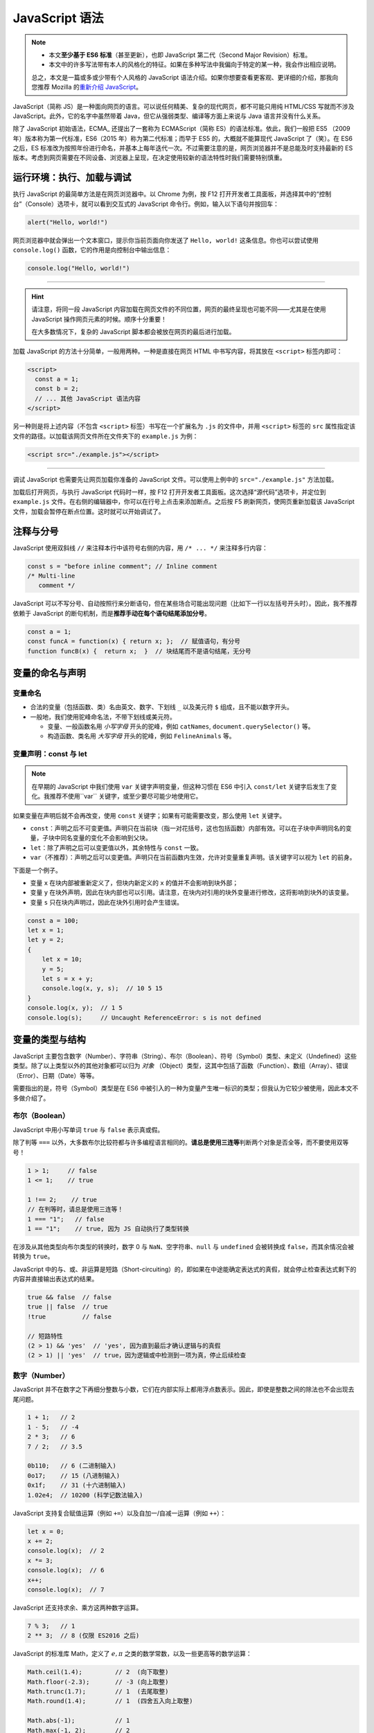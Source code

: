 JavaScript 语法
====================

.. note::

   * 本文\ **至少基于 ES6 标准**\ （甚至更新），也即 JavaScript 第二代（Second Major Revision）标准。
   * 本文中的许多写法带有本人的风格化的特征。如果在多种写法中我偏向于特定的某一种，我会作出相应说明。

   总之，本文是一篇或多或少带有个人风格的 JavaScript 语法介绍。如果你想要查看更客观、更详细的介绍，那我向您推荐 Mozilla 的\ `重新介绍 JavaScript <https://developer.mozilla.org/zh-CN/docs/Web/JavaScript/Language_Overview>`_\ 。


JavaScript（简称 JS）是一种面向网页的语言。可以说任何精美、复杂的现代网页，都不可能只用纯 HTML/CSS 写就而不涉及 JavaScript。此外，它的名字中虽然带着 Java，但它从强弱类型、编译等方面上来说与 Java 语言并没有什么关系。

除了 JavaScript 初始语法，ECMA_ 还提出了一套称为 ECMAScript（简称 ES）的语法标准。依此，我们一般把 ES5 （2009 年）版本称为第一代标准，ES6（2015 年）称为第二代标准；而早于 ES5 的，大概就不能算现代 JavaScript 了（笑）。在 ES6 之后，ES 标准改为按照年份进行命名，并基本上每年迭代一次。不过需要注意的是，网页浏览器并不是总能及时支持最新的 ES 版本。考虑到网页需要在不同设备、浏览器上呈现，在决定使用较新的语法特性时我们需要特别慎重。


运行环境：执行、加载与调试
---------------------------

执行 JavaScript 的最简单方法是在网页浏览器中。以 Chrome 为例，按 F12 打开开发者工具面板，并选择其中的“控制台”（Console）选项卡，就可以看到交互式的 JavaScript 命令行。例如，输入以下语句并按回车：

.. code-block:: javascript

    alert("Hello, world!")

网页浏览器中就会弹出一个文本窗口，提示你当前页面向你发送了 ``Hello, world!`` 这条信息。你也可以尝试使用 ``console.log()`` 函数，它的作用是向控制台中输出信息：

.. code-block:: javascript

    console.log("Hello, world!")

-----

.. hint:: 

    请注意，将同一段 JavaScript 内容加载在网页文件的不同位置，网页的最终呈现也可能不同——尤其是在使用 JavaScript 操作网页元素的时候。顺序十分重要！
    
    在大多数情况下，复杂的 JavaScript 脚本都会被放在网页的最后进行加载。

加载 JavaScript 的方法十分简单，一般用两种。一种是直接在网页 HTML 中书写内容，将其放在 ``<script>`` 标签内即可：

.. code-block:: html

    <script>
      const a = 1;
      const b = 2;
      // ... 其他 JavaScript 语法内容
    </script>

另一种则是将上述内容（不包含 ``<script>`` 标签）书写在一个扩展名为 ``.js`` 的文件中，并用  ``<script>`` 标签的 ``src`` 属性指定该文件的路径。以加载该网页文件所在文件夹下的 ``example.js`` 为例：

.. code-block:: html

    <script src="./example.js"></script>

-----

调试 JavaScript 也需要先让网页加载你准备的 JavaScript 文件。可以使用上例中的 ``src="./example.js"`` 方法加载。

加载后打开网页，与执行 JavaScript 代码时一样，按 F12 打开开发者工具面板。这次选择“源代码”选项卡，并定位到 ``example.js`` 文件。在右侧的编辑器中，你可以在行号上点击来添加断点。之后按 F5 刷新网页，使网页重新加载该 JavaScript 文件，加载会暂停在断点位置。这时就可以开始调试了。


注释与分号
------------

JavaScript 使用双斜线 ``//`` 来注释本行中该符号右侧的内容，用 ``/* ... */`` 来注释多行内容：

.. code-block:: javascript

    const s = "before inline comment"; // Inline comment
    /* Multi-line
       comment */

JavaScript 可以不写分号、自动按照行来分断语句，但在某些场合可能出现问题（比如下一行以左括号开头时）。因此，我不推荐依赖于 JavaScript 的断句机制，而是\ **推荐手动在每个语句结尾添加分号**。

.. code-block:: javascript

    const a = 1;
    const funcA = function(x) { return x; };  // 赋值语句，有分号
    function funcB(x) {  return x;  }  // 块结尾而不是语句结尾，无分号


变量的命名与声明
---------------------

变量命名
^^^^^^^^^^^^^^^

* 合法的变量（包括函数、类）名由英文、数字、下划线 ``_`` 以及美元符 ``$`` 组成，且不能以数字开头。
* 一般地，我们使用驼峰命名法，不带下划线或美元符。
  
  * 变量、一般函数名用 *小写字母* 开头的驼峰，例如 ``catNames``\ , ``document.querySelector()`` 等。
  * 构造函数、类名用 *大写字母* 开头的驼峰，例如 ``FelineAnimals`` 等。

变量声明：const 与 let
^^^^^^^^^^^^^^^^^^^^^^^^

.. note::

    在早期的 JavaScript 中我们使用 ``var`` 关键字声明变量，但这种习惯在 ES6 中引入 ``const/let`` 关键字后发生了变化。我推荐不使用``var`` 关键字，或至少要尽可能少地使用它。

如果变量在声明后就不会再改变，使用 ``const`` 关键字；如果有可能需要改变，那么使用 ``let`` 关键字。

* ``const``\ ：声明之后不可变更值。声明只在当前块（指一对花括号，这也包括函数）内部有效。可以在子块中声明同名的变量，子块中同名变量的变化不会影响到父块。
* ``let``\ ：除了声明之后可以变更值以外，其余特性与 ``const`` 一致。
* ``var``\ （不推荐）：声明之后可以变更值。声明只在当前函数内生效，允许对变量重复声明。该关键字可以视为 ``let`` 的前身。

下面是一个例子。

* 变量 ``x`` 在块内部被重新定义了，但块内新定义的 ``x`` 的值并不会影响到块外部；
* 变量 ``y`` 在块外声明，因此在块内部也可以引用。请注意，在块内对引用的块外变量进行修改，这将影响到块外的该变量。
* 变量 ``s`` 只在块内声明过，因此在块外引用时会产生错误。

.. code-block:: javascript

    const a = 100;
    let x = 1;
    let y = 2;
    {
        let x = 10;
        y = 5;
        let s = x + y;
        console.log(x, y, s);  // 10 5 15    
    }
    console.log(x, y);  // 1 5
    console.log(s);     // Uncaught ReferenceError: s is not defined

变量的类型与结构
--------------------

JavaScript 主要包含数字（Number）、字符串（String）、布尔（Boolean）、符号（Symbol）类型、未定义（Undefined）这些类型。除了以上类型以外的其他对象都可以归为 *对象* （Object）类型，这其中包括了函数（Function）、数组（Array）、错误（Error）、日期（Date）等等。

需要指出的是，符号（Symbol）类型是在 ES6 中被引入的一种为变量产生唯一标识的类型；但我认为它较少被使用，因此本文不多做介绍了。

布尔（Boolean）
^^^^^^^^^^^^^^^^^^^^

JavaScript 中用小写单词 ``true`` 与 ``false`` 表示真或假。

除了判等 ``===`` 以外，大多数布尔比较符都与许多编程语言相同的。\ **请总是使用三连等**\ 判断两个对象是否全等，而不要使用双等号！

.. code-block:: javascript
   
    1 > 1;     // false
    1 <= 1;    // true
    
    1 !== 2;    // true
    // 在判等时，请总是使用三连等！
    1 === "1";   // false
    1 == "1";    // true, 因为 JS 自动执行了类型转换 

在涉及从其他类型向布尔类型的转换时，数字 0 与 ``NaN``\ 、空字符串、\ ``null`` 与 ``undefined`` 会被转换成 ``false``，而其余情况会被转换为 ``true``。

JavaScript 中的与、或、非运算是短路（Short-circuiting）的，即如果在中途能确定表达式的真假，就会停止检查表达式剩下的内容并直接输出表达式的结果。

.. code-block:: javascript
    
    true && false  // false
    true || false  // true
    !true          // false
    
    // 短路特性
    (2 > 1) && 'yes'  // 'yes', 因为直到最后才确认逻辑与的真假
    (2 > 1) || 'yes'  // true，因为逻辑或中检测到一项为真，停止后续检查


数字（Number）
^^^^^^^^^^^^^^^^^^^^

JavaScript 并不在数字之下再细分整数与小数，它们在内部实际上都用浮点数表示。因此，即使是整数之间的除法也不会出现去尾问题。

.. code-block:: javascript

    1 + 1;   // 2
    1 - 5;   // -4
    2 * 3;   // 6
    7 / 2;   // 3.5
    
    0b110;   // 6 (二进制输入)
    0o17;    // 15 (八进制输入)
    0x1f;    // 31 (十六进制输入)
    1.02e4;  // 10200 (科学记数法输入)

JavaScript 支持复合赋值运算（例如 ``+=``\ ）以及自加一/自减一运算（例如 ``++``\ ）：

.. code-block:: javascript

    let x = 0;
    x += 2; 
    console.log(x);  // 2
    x *= 3;
    console.log(x);  // 6
    x++;
    console.log(x);  // 7

JavaScript 还支持求余、乘方这两种数字运算。

.. code-block:: javascript
    
    7 % 3;   // 1
    2 ** 3;  // 8 (仅限 ES2016 之后)

JavaScript 的标准库 Math，定义了 :math:`e, \pi` 之类的数学常数，以及一些更高等的数学运算：

.. code-block:: javascript
    
    Math.ceil(1.4);         // 2  (向下取整)
    Math.floor(-2.3);       // -3 (向上取整)
    Math.trunc(1.7);        // 1  (去尾取整)
    Math.round(1.4);        // 1  (四舍五入向上取整)
    
    Math.abs(-1);           // 1
    Math.max(-1, 2);        // 2
    Math.exp(1);            // 2.718281828459045
    Math.log(Math.E);       // 1
    Math.tan(Math.PI / 4);  // 0.9999999999999999

要将其他类型转换为数字，使用 ``parseInt()/parseFloat()`` 或者用 ``Number()`` 执行强制转换：

.. code-block:: javascript

    parseInt("1.34");       // 1
    parseFloat("1.34");     // 1.34
    Number("1.34")          // 1.34

    // 注意在类型转换中存在的风险！
    parseFloat("134e-2");   // 1.34 (符合预期)
    parseInt("134e-2");     // 134  (不符合预期)

最后，介绍三种特殊的数字结果：正无穷 ``Infinity``\ 、负无穷 ``-Infinity``\ 、非数 ``NaN``\ （Not a Number）。他们可以用 ``isNaN()`` 或 ``isFinite()`` 函数来检测。

.. code-block:: javascript
    
    0/0;   // NaN
    1/0;   // Infinity
    -1/0;  // -Infinity

    isNaN(NaN);          // true
    isFinite(Infinity);  // false 

.. admonition:: 不要用 Number.EPSILON 判断浮点数相等！
    :class: danger

    虽然这是一个老生常谈的话题，但我仍然想在这里强调。 ``Number.EPSILON`` 这个内部值是为了浮点表达数字的需要，而不是为了用于判断两个浮点数是否相等。如果你没有接触过编程语言，那么你可能对以下结果感到困惑：

    .. code-block:: javascript

        0.1 + 0.2;           // 0.30000000000000004
        (0.1 + 0.2) === 0.3  // false, 这是由于精度问题

    但我仍然要指出，如果你确实需要判断两个小数是否（在一定精度上）相等，那么你应当自己为这个精度选择一个阈值。依赖 ``Number.EPSILON`` 这个内部值是十分危险的！这是一个很小的值，而且在许多情况下结果无法预测：

    .. code-block:: javascript

        // 一个证明 Number.EPSILON 不可靠的例子
        function unreliableNumberEpsilonEqual(x, y) {
            let absDiff = Math.abs(x - y);
            return absDiff < Number.EPSILON;
        }

        unreliableNumberEpsilonEqual(0.1 + 0.2, 0.3);  // true
        unreliableNumberEpsilonEqual(2.1 + 0.2, 2.3);  // false

字符串（String）
^^^^^^^^^^^^^^^^^^^^^

字符串可以使用单引号或双引号包围，内部的引号可以用单个反斜线 ``\`` 转义。字符串是不可修改的。JavaScript 字符串的常用方法：

.. code-block:: javascript
    
    let s = 'abcdeabc';
    s[1];              // 访问第2个字符。如果在 ES5 之前，使用 s.charAt(1)
    s.substring(2, 3); // 返回[2,3)下标之间的子字符串
    s.substring(3);    // 返回从3到末尾的子字符串
    s.toUpperCase();   // 将字符串s变为全大写
    s.toLowerCase();   // 将字符串s变为全小写
    s.indexOf("abc");  // 搜索"abc"首次在s中出现的位置。若无，返回 -1

另一个重要的字符串特性是模板字符串，类似 Bash/Powershell 中的模板字符串或者 Python 中的 f-string 特性。Javascript 中的模板字符串使用重音号（键盘上数字1左侧的键）而不是引号，并用 ``${...}`` 来包围需要解析的内容。

.. code-block:: javascript

    let s = "Hello, world!"
    let say = `"${s}" is of length ${s.length}.`
    console.log(say);    // "Hello, world!" is of length 13.

模板字符串也可以支持多行内容，但为了行首缩进带来的可读性，一般不建议这样做。


数组（Array）
^^^^^^^^^^^^^^^^^

数组是对象类型中的一种，使用从 0 开始的数字下标来索引内容。注意，数组的长度是数组的属性而不是方法，因此使用 ``.length`` 而不是 ``.length()``。

.. code-block:: javascript

    let arr = [1, 3, 4, 8];
    console.log(arr[1]);       // 3
    console.log(arr.length);   // 4

在给超出当前数组索引范围的位置赋值时，JavaScript 会自动扩展数组长度到那个位置，并在扩展区域填充 ``undefined``。用 For/of 循环语句遍历时，循环步数将与数组长度一致。

.. code-block:: javascript

    let arr = [1, 2];
    console.log(arr.length);  // 2
    arr[10] = -1;
    console.log(arr.length);  // 11 (最大索引下标加一)
    console.log(arr[9]);      // undefined

Javascript 数组的常用方法：

.. code-block:: javascript
    
    let arr = ['a', 'b', 'c'];
    arr.length;      // 数组长
    arr.slice(0,3);  // 数组[0,3)下标之间的子数组切片
    arr.concat(1, arr2);// 返回一个组合了数组 arr, 元素 1 与 数组 arr2 的新数组
    arr.push(3, 4);  // 向数组尾添加两个元素 3 和 4
    arr.pop();       // 从数组尾返回元素并将其删除
    arr.shift();     // 从数组头返回元素并将其删除
    arr.unshift(2);  // 向数组头添加元素 2
    arr.splice(1, 2, "a");  // 从下标1处pop两个元素，再插入元素 "a"
    arr.sort();      // 将数组排序（默认升序） 
    arr.indexOf(12); // 搜索数字元素12首次出现的位置
    arr.join(".");   // 用点号依次连接数组元素，返回字符串
    arr.reverse();   // 反转数组

最后，如果利用展开语法 ``...`` （类似 Python 中的 ``*`` 展开），可以简化许多代码。例如，合并两个数组：

.. code-block:: javascript

    let arr = [1, 2];
    let brr = [7, 8];
    arr.push(...brr);
    console.log(arr);  // [1, 2, 7, 8]


对象（Object）
^^^^^^^^^^^^^^^^^

JavaScript 中的对象类型是一种类似键值对的结构，可以类比为 Python 中的字典类型。本文中就取“字典”来称呼。不同的是，JavaScript 字典的键在声明时 *不需要* 添加引号。

.. code-block:: javascript
    
    let x = "id";
    let d = {
        x: 1,
        name: "chris"
    };
    console.log(d.name === d["name"]);   // true
    console.log(d["x"]);   // 1
    console.log(d["id"]);  // undefined

在我看来，这是一种很奇怪的行为。上例中变量 ``x`` 的值并没有被用作字典 ``d`` 的键，而是 ``x`` 这个字母被用作了字典的键。因此，\ **我更推荐在声明字典的键时加上引号**\ ，以避免理解上的问题。如果要确实使用变量的值作为字典的键，可以使用 ES6 支持的解析语法：

.. code-block:: javascript
    
    let x = "id";
    let d = {
        [x]: 1,    // 注意加上中括号以解析变量值
        "name": "chris"
    };
    console.log(d["x"]);   // undefined
    console.log(d["id"]);  // 1

-----

Javascript 对象支持一些与类十分相似的操作。你可以定义一个函数作为创建键值对象的模板，这实际上与类的构造函数相似：

.. code-block:: javascript

    function Cat(name, color) {
        this.name = name;
        this.color = color;
    }

    let mimi = new Cat("mimi", "orange");
    console.log(mimi);    // Cat {name: 'mimi', color: 'orange'}

再比如，你可以用 ``this`` 绑定的函数作为某个键的值，这与类的方法定义相似；

.. code-block:: javascript

    let circle = {
        "r": 1,
        area() {    // 旧版写法可能更符合直觉： "area": function() {
            return this.r ** 2 * Math.PI;
        }
    };
    console.log(circle.area());  // 3.141592653589793

    circle["r"] = 2;
    console.log(circle.area());  // 12.566370614359172


集合（Set）
^^^^^^^^^^^^^^^

集合是一种内部元素互不重复的变量类型。

.. code-block:: javascript

    let s = new Set([1, 2, 3, 2]);
    console.log(s);  // Set(3) {1, 2, 3}
    
    s.size;          // 集合的元素个数
    s.values();      // 将集合转为一个可迭代对象。与s.keys()结果相同
    s.has(3);        // 检查集合中是否包含某元素
    s.add(4);        // 向集合添加一个元素。如果已存在，则集合不变
    s.delete(1);     // 从集合删除一个元素。如果不存在，则集合不变


哈希（Map）
^^^^^^^^^^^^^^^^^

哈希是 ES6 引入的一种变量类型。哈希与字典很相似，但它的键可以是字符串以外的类型。

.. code-block:: javascript

    let m = new Map([["key1", "val1"], ["key2", "val2"]]);
    console.log(m);  // Map(2) {'key1' => 'val1', 'key2' => 'val2'}

    m.size;         // 2
    m.keys();       // MapIterator {'key1', 'key2'}
    m.values();     // MapIterator {'val1', 'val2'}
    m.entries();    // MapIterator {'key1' => 'val1', 'key2' => 'val2'}

    m.has("val1");  // false (检查键)
    m.set("key3", "val3");
    m.get("key4");  // undefined
    m.delete("key3");


函数
----------

函数实际上属于 JavaScript 对象中的一种，不过有必要将其放在变量类型之外进行讲解。函数的声明可以使用下面几种语法之一：

.. code-block:: javascript
    
    // 函数块语法，结尾无分号
    function sumA(x, y) {
        return x + y;
    }  

    // 本质是声明语句，结尾有分号
    let sumB = function(x, y) { return x + y; };  

类似于 Python 的 ``*args`` 未知个数的参数列表，JavaScript 也支持用 ``...args`` 的语法，传入未知数量的参数：

.. code-block:: javascript

    function sumC(x, y, ...args) {
        let s = x + y;
        for (const num of args) {
            s += num;
        }
        return s;
    }

    console.log(sumC(1, 2));         // 3
    console.log(sumC(1, 2, 3, 4));   // 10

如果在声明时不指定函数名称，那么就会得到一个匿名函数。这多用于临时需要使用一个函数、“用后即抛”的情形。匿名函数有一种简洁的箭头式语法，在 ``=>`` 箭头的左侧书写参数（多参数仍需要用圆括号扩起）、右侧书写返回值（多语句则仍需要花括号与 return 关键字）即可。

.. code-block:: javascript
    
    function (x, y) { return x + y; }
    (x, y) => x + y;

    s => Math.abs(s);
    (x, y, z) => {
       
       return 
    };
    
    // 两种写法等价，但箭头式语法更加简洁
    let sumD = function (x, y) { return x + y; };
    let sumE = (x, y) => x + y;



控制语句：条件与循环
---------------------

JavaScript 中的控制语句主要包括判断语句 if（以及三元操作符）、循环语句 for 与 while，还有选择语句 switch。

If 判断与三元操作符
^^^^^^^^^^^^^^^^^^^^^^

If 语句的用法十分简明，而且也可以配合 else 使用：

.. code-block:: javascript
    
    // 输出结果： 1 <= x < 10
    let x = 5;
    if (x < 1) {
        console.log("x < 1");
    } else if (x < 10) {
        console.log("1 <= x < 10");
    } else {
        console.log("x >= 10");
    }

三元操作符可以看成是一种单行的 if-else 语句。如果条件（问号之前的表达式）为真，执行第一个语句（冒号之前）；否则，执行第二个语句（冒号之后）。

.. code-block:: javascript
    
    let x = (2 !== 1) ? "yes" : "no";
    console.log(x);  // yes


Switch 选择
^^^^^^^^^^^^^^^^^

与许多其他语言不同，JavaScript 中的 Switch 选择语句需要在 **每一个分支** 结束前加上 break 语句，以终止当前分支。否则，该分支会继续执行之后分支的语句。在 Switch 语句的最后，支持加入一个可选的 default 分支，来应对所有分支都不匹配的情况。

.. code-block:: javascript

    switch(1 + 1) {
        case 1:
            console.log(1);
            break;
        case 2:
            console.log(2);  // 本例执行的分支
            break;
        default:
            console.log("No matched case.");
    }


For 循环：For, For/of 与 ForEach
^^^^^^^^^^^^^^^^^^^^^^^^^^^^^^^^^^^^^

最基础的 For 循环语句与 Java/C 语言类似，在圆括号内的三个部分依次是循环变量初始值、终止条件、步进方式。下例用 For 循环计算了从 1 加到 4 的值：

.. code-block:: javascript
    
    let s = 0;
    //如果使用 var 关键字，那么循环变量 i 在循环后仍可以使用
    for (let i = 1; i < 5; i++) {
        s += i;
    }
    console.log(s);  // 10

JavaScript 在循环中也可以使用 ``break`` 关键字终止循环，或者 ``continue`` 关键字跳过当前循环步：

.. code-block:: javascript
    
    let s = 0;
    for (let i = 1; i <= 10; i++) {
        console.log(`i=${i}`);    
        if (i % 2 === 1) {
            continue;
        }
        console.log(`Add i = ${i} to s.`)
        s += i;
        if (s > 1) {
            console.log(`s=${s}`);
            break;
        }
    }
    /* 输出：
       i=1
       i=2
       Add i = 2 to s.
       s=2
    */

.. note::

    在早期的 JavaScript 中我们使用 For/in 循环遍历字典的键，但现在已不推荐。在 ES2017 或更新的版本中，请使用 For/of 循环配合 ``Object.entries()`` 代替。

For/of 则是在 ES6 中引入的 For 循环语句的另一种常用形式，它可以依次访问一个\ **可迭代对象**\ 中的所有值。可迭代对象包括数组、哈希以及集合。

.. code-block:: javascript

    let a = [1, 3, 5, 7];
    let m = new Map([["a", 1], ["b", 4]]);
    let s = new Set([1, 2, 5, 7]);
    
    for (const iterObj of [a, m, s]) {
        for (const data of iterObj) {
           console.log(data);
        }
    }

注意，字典（键值对）并不是可迭代对象，不过可以使用 ``Object.entries()``\ （ES2017）来访问它的键值。下例循环打印了一个字典对象的键值。

.. code-block:: javascript
    
    let d = {x: 1, y: 2};
    for (const [key, val] of Object.entries(d)) {
        console.log(key, val);  //  x  1 \n y  2
    }

利用 ForEach 方法也可以遍历可迭代对象，例如：

.. code-block:: javascript

    let a = [1, 3, 5, 7];
    a.forEach(function(element, index, array) {
        console.log(`Arr[${index}] = ${element}`);
    });
    /* 
       输出：
       Arr[0] = 1
       Arr[1] = 3
       Arr[2] = 5
       Arr[3] = 7
    */

While 循环
^^^^^^^^^^^^^^

While 循环没有太多值得强调的地方。JavaScript 也支持 Do-while 语句，它的不同在于至少会执行一遍循环块，不过我认为并不常用。

.. code-block:: javascript

    let s = 0;
    let k = 1;
    while (k <= 100) {
        s += k;
        k++;
    }
    console.log(s);  // 5050


高级特性：解构
----------------

解构（Destructuring）语法，这一特性在 Python 中也有应用。解构也可以配合展开符/剩余符 ``...`` 使用。

.. code-block:: javascript

    // 解构字典：花括号
    // 赋值到与键值相同的变量名：d.a 到 a, d.b 到 b
    const d = {"a": 3, "b": 4};
    let {a, b} = d;
    console.log(a, b);     // 3 4
    // 赋值到与键值不同的变量名：d.a 到 p, d.b 到 q
    let {a: p, b: q} = d;
    console.log(p, q);     // 3 4
    // 赋值的同时指定无键名时的默认值
    let {a: p, b: q, c: r=10} = d;
    console.log(p, q, r);  // 3 4 10

    // 解构数组：中括号
    const arr = [1, 2, 3];
    let [x, ...others] = arr;
    console.log(x, others);  // 1 [2, 3]
    // 跳过特定值
    let [x, , z] = arr;
    console.log(x, z);    // 1 3
    // 值交换
    [x, z] = [z, x];
    console.log(x, z);    // 3 1

    // 如在非声明语句中对字面值使用解构，可能需要添加额外的圆括号
    {a, b} = {a: 14, b: 17};    // Uncaught SyntaxError: Unexpected token '='
    ({a, b} = {a: 14, b: 17});  // (Successfully executed)

解构的一种高级用法是在函数定义时使用，可以将传入参数的对应键/索引值解构声明为函数内的变量。

.. code-block:: javascript
    
    // 将传入参数的 arg.name 声明给变量 catname, arg.color 声明给 color
    //    如果该参数 arg 没有 color 属性，将默认值 "black" 声明给 color
    function introCat({ name: catname, color="black" }) {
        let s = `${catname} is a cat in ${color} .`;
        console.log(s);
    }

    let cat1 = {"name": "Mimi", "color": "orange"};
    introCat(cat1);  // Mimi is a cat in orange.

    let cat2 = {"name": "Huahua"};
    introCat(cat2);  // Huahua is a cat in black.
